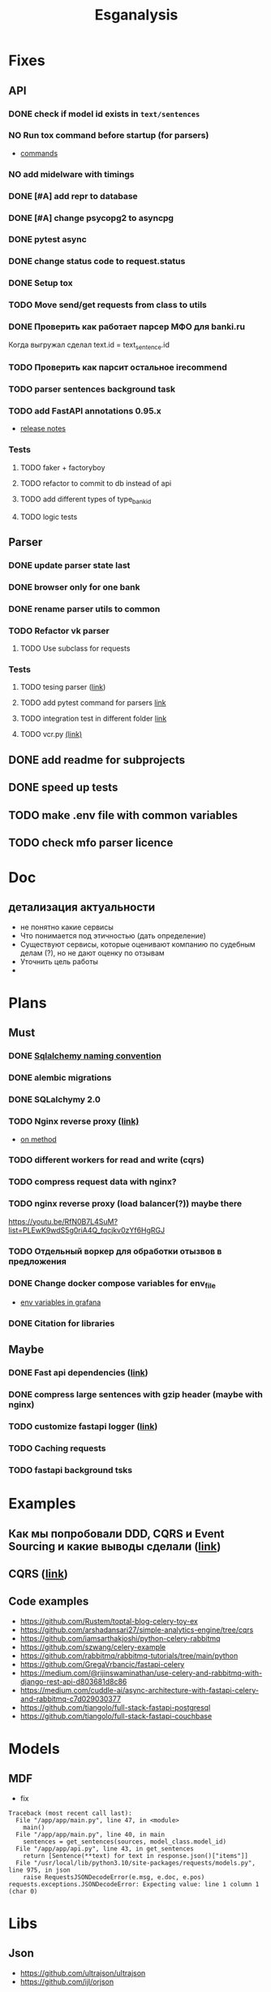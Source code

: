 #+title:Esganalysis

* Fixes
** API
*** DONE check if model id exists in =text/sentences=
CLOSED: [2022-11-01 Вт 16:21]
*** NO Run tox command before startup (for parsers)
CLOSED: [2022-10-18 Вт 12:44]
- [[https://tox.wiki/en/3.26.0/example/general.html][commands]]
*** NO add midelware with timings
CLOSED: [2022-10-18 Вт 22:33]
*** DONE [#A] add repr to database
CLOSED: [2022-10-18 Вт 12:43]
*** DONE [#A] change psycopg2 to asyncpg
CLOSED: [2022-10-19 Ср 00:40]
*** DONE pytest async
CLOSED: [2022-10-18 Вт 18:18]
*** DONE change status code to request.status
CLOSED: [2022-11-01 Вт 16:44]
*** DONE Setup tox
CLOSED: [2022-10-02 Вс 21:01]
*** TODO Move send/get requests from class to utils
*** DONE Проверить как работает парсер МФО для banki.ru
CLOSED: [2022-11-23 Ср 21:00]
Когда выгружал сделал text.id = text_sentence.id
[[file:docs/img/bnkiru_mfo_vtb_problems.png]]
*** TODO Проверить как парсит остальное irecommend
*** TODO parser sentences background task
*** TODO add FastAPI annotations 0.95.x
- [[https://github.com/tiangolo/fastapi/releases/tag/0.95.0][release notes]]
*** Tests
**** TODO faker + factoryboy
**** TODO refactor to commit to db instead of api
**** TODO add different types of type_bank_id
**** TODO logic tests
** Parser
*** DONE update parser state last
CLOSED: [2022-10-18 Вт 12:43]
*** DONE browser only for one bank
CLOSED: [2022-10-18 Вт 12:43]
*** DONE rename parser utils to common
CLOSED: [2022-10-18 Вт 12:39]
*** TODO Refactor vk parser
**** TODO Use subclass for requests
*** Tests
**** TODO tesing parser ([[https://docs.pytest.org/en/latest/how-to/fixtures.html#safe-fixture-structure][link]])
**** TODO add pytest command for parsers [[https://docs.pytest.org/en/7.1.x/example/simple.html#control-skipping-of-tests-according-to-command-line-option][link]]
**** TODO integration test in different folder [[https://docs.pytest.org/en/7.1.x/reference/customize.html?highlight=pytest%20ini][link]]
**** TODO vcr.py [[https://vcrpy.readthedocs.io/en/latest/][(link)]]
** DONE add readme for subprojects
CLOSED: [2022-11-01 Вт 16:32]
** DONE speed up tests
CLOSED: [2022-10-19 Ср 00:40]
** TODO make .env file with common variables
** TODO check mfo parser licence
* Doc
** детализация актуальности
+ не понятно какие сервисы
+ Что понимается под этичностью (дать определение)
+ Существуют сервисы, которые оценивают компанию по судебным делам (?), но не дают оценку по отзывам
+ Уточнить цель работы
+
* Plans
** Must
*** DONE [[https://github.com/zhanymkanov/fastapi-best-practices#11-sqlalchemy-set-db-keys-naming-convention][Sqlalchemy naming convention]]
CLOSED: [2023-03-04 Сб 21:52]
*** DONE alembic migrations
CLOSED: [2023-03-04 Сб 21:54]
*** DONE SQLalchymy 2.0
CLOSED: [2023-03-04 Сб 21:58]
*** TODO Nginx reverse proxy [[https://www.nginx.com/blog/deploying-nginx-plus-as-an-api-gateway-part-1/][(link)]]
- [[https://serverfault.com/questions/152745/nginx-proxy-by-request-method][on method]]
*** TODO different workers for read and write (cqrs)
*** TODO compress request data with nginx?
*** TODO nginx reverse proxy (load balancer(?)) maybe there
https://youtu.be/RfN0B7L4SuM?list=PLEwK9wdS5g0riA4Q_fqcjkv0zYf6HgRGJ
*** TODO Отдельный воркер для обработки отызвов в предложения
*** DONE Change docker compose variables for env_file
CLOSED: [2023-03-04 Сб 21:58]
- [[https://grafana.com/docs/grafana/latest/administration/provisioning/#using-environment-variables][env variables in grafana]]
*** DONE Citation for libraries
CLOSED: [2023-03-04 Сб 21:58]
** Maybe
*** DONE Fast api dependencies ([[https://fastapi.tiangolo.com/tutorial/dependencies/][link]])
CLOSED: [2023-03-04 Сб 21:58]
*** DONE compress large sentences with gzip header (maybe with nginx)
CLOSED: [2023-03-04 Сб 21:58]
*** TODO customize fastapi logger ([[https://medium.com/1mgofficial/how-to-override-uvicorn-logger-in-fastapi-using-loguru-124133cdcd4e][link]])
*** TODO Caching requests
*** TODO fastapi background tsks
* Examples
** Как мы попробовали DDD, CQRS и Event Sourcing и какие выводы сделали ([[https://habr.com/ru/post/313110/][link]])
** CQRS ([[https://www.cosmicpython.com/book/chapter_12_cqrs.html][link]])
** Code examples
- https://github.com/Rustem/toptal-blog-celery-toy-ex
- https://github.com/arshadansari27/simple-analytics-engine/tree/cqrs
- https://github.com/iamsarthakjoshi/python-celery-rabbitmq
- https://github.com/szwang/celery-example
- https://github.com/rabbitmq/rabbitmq-tutorials/tree/main/python
- https://github.com/GregaVrbancic/fastapi-celery
- https://medium.com/@rijinswaminathan/use-celery-and-rabbitmq-with-django-rest-api-d803681d8c86
- https://medium.com/cuddle-ai/async-architecture-with-fastapi-celery-and-rabbitmq-c7d029030377
- https://github.com/tiangolo/full-stack-fastapi-postgresql
- https://github.com/tiangolo/full-stack-fastapi-couchbase
* Models
** MDF
- fix
#+begin_example
Traceback (most recent call last):
  File "/app/app/main.py", line 47, in <module>
    main()
  File "/app/app/main.py", line 40, in main
    sentences = get_sentences(sources, model_class.model_id)
  File "/app/app/api.py", line 43, in get_sentences
    return [Sentence(**text) for text in response.json()["items"]]
  File "/usr/local/lib/python3.10/site-packages/requests/models.py", line 975, in json
    raise RequestsJSONDecodeError(e.msg, e.doc, e.pos)
requests.exceptions.JSONDecodeError: Expecting value: line 1 column 1 (char 0)
#+end_example
* Libs
** Json
- https://github.com/ultrajson/ultrajson
- https://github.com/ijl/orjson
